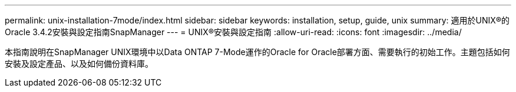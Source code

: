 ---
permalink: unix-installation-7mode/index.html 
sidebar: sidebar 
keywords: installation, setup, guide, unix 
summary: 適用於UNIX®的Oracle 3.4.2安裝與設定指南SnapManager 
---
= UNIX®安裝與設定指南
:allow-uri-read: 
:icons: font
:imagesdir: ../media/


[role="lead"]
本指南說明在SnapManager UNIX環境中以Data ONTAP 7-Mode運作的Oracle for Oracle部署方面、需要執行的初始工作。主題包括如何安裝及設定產品、以及如何備份資料庫。
